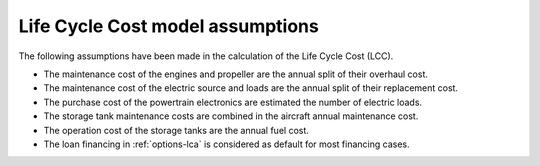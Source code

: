 .. _assumptions-lcc:

=================================
Life Cycle Cost model assumptions
=================================

The following assumptions have been made in the calculation of the Life Cycle Cost (LCC).

* The maintenance cost of the engines and propeller are the annual split of their overhaul cost.
* The maintenance cost of the electric source and loads are the annual split of their replacement cost.
* The purchase cost of the powertrain electronics are estimated the number of electric loads.
* The storage tank maintenance costs are combined in the aircraft annual maintenance cost.
* The operation cost of the storage tanks are the annual fuel cost.
* The loan financing in :ref:`options-lca` is considered as default for most financing cases.